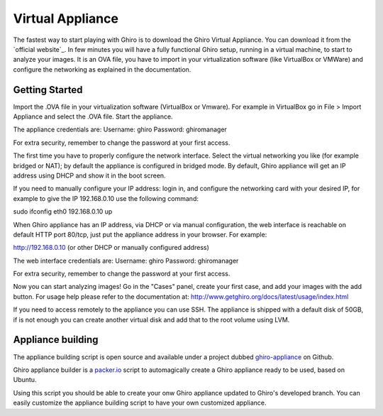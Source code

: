 Virtual Appliance
=================

The fastest way to start playing with Ghiro is to download the Ghiro Virtual
Appliance.
You can download it from the `official website`_.
In few minutes you will have a fully functional Ghiro setup, running in a
virtual machine, to start to analyze your images.
It is an OVA file, you have to import in your virtualization software (like
VirtualBox or VMWare) and configure the networking as explained in the
documentation.

Getting Started
---------------

Import the .OVA file in your virtualization software (VirtualBox or Vmware).
For example in VirtualBox go in File > Import Appliance and select the .OVA file.
Start the appliance.

The appliance credentials are:
Username: ghiro
Password: ghiromanager

For extra security, remember to change the password at your first access.

The first time you have to properly configure the network interface.
Select the virtual networking you like (for example
bridged or NAT); by default the appliance is configured in bridged mode.
By default, Ghiro appliance will get an IP address using DHCP and show it in
the boot screen.

If you need to manually configure your IP address: login in, and configure the
networking card with your desired IP, for example to
give the IP 192.168.0.10 use the following command:

sudo ifconfig eth0 192.168.0.10 up

When Ghiro appliance has an IP address, via DHCP or via manual configuration,
the web interface is reachable on default HTTP port 80/tcp, just put the
appliance address in your browser. For example:

http://192.168.0.10 (or other DHCP or manually configured address)

The web interface credentials are:
Username: ghiro
Password: ghiromanager

For extra security, remember to change the password at your first access.

Now you can start analyzing images! Go in the "Cases" panel, create your first
case, and add your images with the add button.
For usage help please refer to the documentation at:
http://www.getghiro.org/docs/latest/usage/index.html

If you need to access remotely to the appliance you can use SSH.
The appliance is shipped with a default disk of 50GB, if is not enough you can
create another virtual disk and add that to the root volume using LVM.

Appliance building
------------------

The appliance building script is open source and available under a project
dubbed `ghiro-appliance`_ on Github.

Ghiro appliance builder is a `packer.io`_ script to automagically create a Ghiro
appliance ready to be used, based on Ubuntu.

Using this script you should be able to create your onw Ghiro appliance updated
to Ghiro's developed branch. You can easily customize the appliance building
script to have your own customized appliance.

.. _`packer.io`: http://packer.io
.. _`ghiro-appliance`: https://github.com/ghirensics/ghiro-appliance